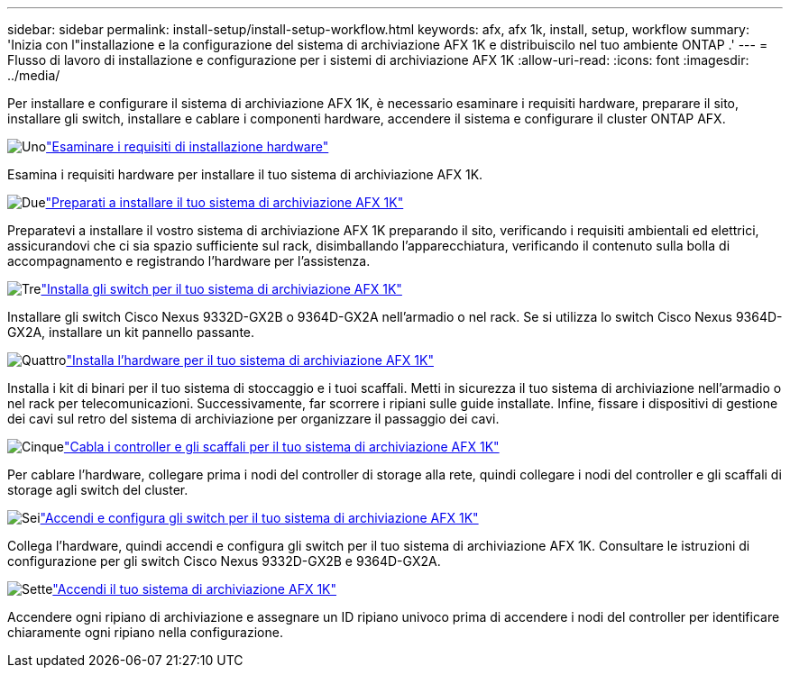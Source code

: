 ---
sidebar: sidebar 
permalink: install-setup/install-setup-workflow.html 
keywords: afx, afx 1k, install, setup, workflow 
summary: 'Inizia con l"installazione e la configurazione del sistema di archiviazione AFX 1K e distribuiscilo nel tuo ambiente ONTAP .' 
---
= Flusso di lavoro di installazione e configurazione per i sistemi di archiviazione AFX 1K
:allow-uri-read: 
:icons: font
:imagesdir: ../media/


[role="lead"]
Per installare e configurare il sistema di archiviazione AFX 1K, è necessario esaminare i requisiti hardware, preparare il sito, installare gli switch, installare e cablare i componenti hardware, accendere il sistema e configurare il cluster ONTAP AFX.

.image:https://raw.githubusercontent.com/NetAppDocs/common/main/media/number-1.png["Uno"]link:install-setup-requirements.html["Esaminare i requisiti di installazione hardware"]
[role="quick-margin-para"]
Esamina i requisiti hardware per installare il tuo sistema di archiviazione AFX 1K.

.image:https://raw.githubusercontent.com/NetAppDocs/common/main/media/number-2.png["Due"]link:prepare-hardware.html["Preparati a installare il tuo sistema di archiviazione AFX 1K"]
[role="quick-margin-para"]
Preparatevi a installare il vostro sistema di archiviazione AFX 1K preparando il sito, verificando i requisiti ambientali ed elettrici, assicurandovi che ci sia spazio sufficiente sul rack, disimballando l'apparecchiatura, verificando il contenuto sulla bolla di accompagnamento e registrando l'hardware per l'assistenza.

.image:https://raw.githubusercontent.com/NetAppDocs/common/main/media/number-3.png["Tre"]link:install-switches.html["Installa gli switch per il tuo sistema di archiviazione AFX 1K"]
[role="quick-margin-para"]
Installare gli switch Cisco Nexus 9332D-GX2B o 9364D-GX2A nell'armadio o nel rack.  Se si utilizza lo switch Cisco Nexus 9364D-GX2A, installare un kit pannello passante.

.image:https://raw.githubusercontent.com/NetAppDocs/common/main/media/number-4.png["Quattro"]link:deploy-hardware.html["Installa l'hardware per il tuo sistema di archiviazione AFX 1K"]
[role="quick-margin-para"]
Installa i kit di binari per il tuo sistema di stoccaggio e i tuoi scaffali.  Metti in sicurezza il tuo sistema di archiviazione nell'armadio o nel rack per telecomunicazioni.  Successivamente, far scorrere i ripiani sulle guide installate.  Infine, fissare i dispositivi di gestione dei cavi sul retro del sistema di archiviazione per organizzare il passaggio dei cavi.

.image:https://raw.githubusercontent.com/NetAppDocs/common/main/media/number-5.png["Cinque"]link:cable-hardware.html["Cabla i controller e gli scaffali per il tuo sistema di archiviazione AFX 1K"]
[role="quick-margin-para"]
Per cablare l'hardware, collegare prima i nodi del controller di storage alla rete, quindi collegare i nodi del controller e gli scaffali di storage agli switch del cluster.

.image:https://raw.githubusercontent.com/NetAppDocs/common/main/media/number-6.png["Sei"]link:power-on-configure-switch.html["Accendi e configura gli switch per il tuo sistema di archiviazione AFX 1K"]
[role="quick-margin-para"]
Collega l'hardware, quindi accendi e configura gli switch per il tuo sistema di archiviazione AFX 1K.  Consultare le istruzioni di configurazione per gli switch Cisco Nexus 9332D-GX2B e 9364D-GX2A.

.image:https://raw.githubusercontent.com/NetAppDocs/common/main/media/number-7.png["Sette"]link:power-on-hardware.html["Accendi il tuo sistema di archiviazione AFX 1K"]
[role="quick-margin-para"]
Accendere ogni ripiano di archiviazione e assegnare un ID ripiano univoco prima di accendere i nodi del controller per identificare chiaramente ogni ripiano nella configurazione.
